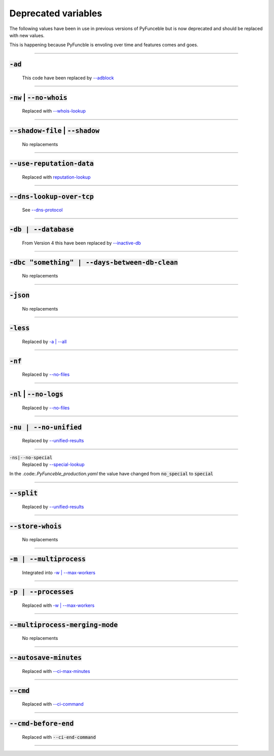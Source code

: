 Deprecated variables
^^^^^^^^^^^^^^^^^^^^

The following values have been in use in previous versions
of PyFunceble but is now deprecated and should be replaced
with new values.

This is happening because PyFuncble is envoling over time
and features comes and goes.

------

:code:`-ad`
"""""""""""
    .. deprecated:: 4.0.0

    This code have been replaced by `--adblock <index.html#adblock>`_


------

:code:`-nw` | :code:`--no-whois`
""""""""""""""""""""""""""""""""
    .. deprecated:: 4.0.0

    Replaced with `--whois-lookup <index.html#whois-lookup>`_


------

:code:`--shadow-file` | :code:`--shadow`
""""""""""""""""""""""""""""""""""""""""
    .. deprecated:: 4.0.0

    No replacements


------

:code:`--use-reputation-data`
"""""""""""""""""""""""""""""
    .. deprecated:: 4.0.0

    Replaced with `reputation-lookup <index.html#reputation-lookup>`_


------

:code:`--dns-lookup-over-tcp`
"""""""""""""""""""""""""""""
    .. deprecated:: 4.0.0

    See `--dns-protocol <index.html#dns-protocol>`_


------

:code:`-db | --database`
""""""""""""""""""""""""
    .. deprecated:: 4.0.0

    From Version 4 this have been replaced by `--inactive-db <index.html#inactive-db>`_


------

:code:`-dbc "something" | --days-between-db-clean`
""""""""""""""""""""""""""""""""""""""""""""""""""
    .. deprecated:: 4.0.0

    No replacements


------

:code:`-json`
"""""""""""""
    .. deprecated:: 4.0.0

    No replacements


------

:code:`-less`
"""""""""""""
    .. deprecated:: 4.0.0

    Replaced by `-a | --all <index.html#a-all>`_


------

:code:`-nf`
"""""""""""
    .. deprecated:: 4.0.0

    Replaced by `--no-files <index.html#no-files>`_


------

:code:`-nl` | :code:`--no-logs`
"""""""""""""""""""""""""""""""
    .. deprecated:: 4.0.0

    Replaced by `--no-files <index.html#no-files>`_


------

:code:`-nu | --no-unified`
""""""""""""""""""""""""""
    .. deprecated:: 4.0.0

    Replaced by `--unified-results <index.html#unified-results>`_


------

:code:`-ns|--no-special`
    .. deprecated:: 4.0.0

    Replaced by `--special-lookup <index.html#special-lookup>`_

In the .code:`.PyFunceble_production.yaml` the value have changed from
:code:`no_special` to :code:`special`


------

:code:`--split`
"""""""""""""""
    .. deprecated:: 4.0.0

    Replaced by `--unified-results <index.html#unified-results>`_


------

:code:`--store-whois`
"""""""""""""""""""""
    .. deprecated:: 4.0.0

    No replacements


------

:code:`-m | --multiprocess`
"""""""""""""""""""""""""""
    .. deprecated:: 4.0.0

    Integrated into `-w | --max-workers <index.html#w-max-workers>`_


------

:code:`-p | --processes`
""""""""""""""""""""""""
    .. deprecated:: 4.0.0

    Replaced with `-w | --max-workers <index.html#w-max-workers>`_


------

:code:`--multiprocess-merging-mode`
"""""""""""""""""""""""""""""""""""
    .. deprecated:: 4.0.0

    No replacements


------

:code:`--autosave-minutes`
""""""""""""""""""""""""""
    .. deprecated:: 4.0.0

    Replaced with `--ci-max-minutes <index.html#ci-max-minutes>`_


------

:code:`--cmd`
"""""""""""""
    .. deprecated:: 4.0.0

    Replaced with `--ci-command <index.html#ci-command-something-cmd-something>`_


------

:code:`--cmd-before-end`
""""""""""""""""""""""""
    .. deprecated:: 4.0.0

    Replaced with :code:`--ci-end-command`


------

